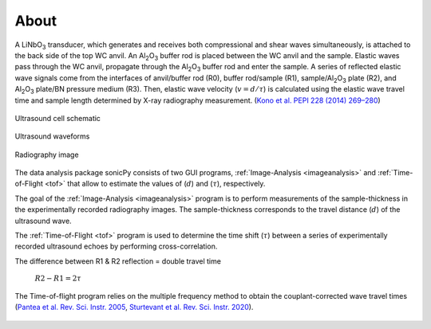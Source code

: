 

About  
-----

A LiNbO\ :sub:`3` transducer, which generates and receives both compressional and shear waves simultaneously, is attached to the back side of the top WC anvil. An Al\ :sub:`2`\O\ :sub:`3` buffer rod is placed between the WC anvil and the sample. Elastic waves pass through the WC anvil, propagate through the Al\ :sub:`2`\O\ :sub:`3` buffer rod and enter the sample. A series of reflected elastic wave signals come from the interfaces of anvil/buffer rod (R0), buffer rod/sample (R1), sample/Al\ :sub:`2`\O\ :sub:`3` plate (R2), and Al\ :sub:`2`\O\ :sub:`3` plate/BN pressure medium (R3). Then, elastic wave velocity (\ :math:`v = d/{\tau}`) is calculated using the elastic wave travel time and sample length determined by X-ray radiography measurement. (`Kono et al. PEPI 228 (2014) 269–280 <https://www.sciencedirect.com/science/article/pii/S0031920113001295>`_)

   

.. figure:: /images/intro/cell_schematic.png
   :alt: Ultrasound cell schematic     
   :width: 450px
   :align: center

   Ultrasound cell schematic

.. figure:: /images/intro/echoes_schematic.png
   :alt: Ultrasound waveforms  
   :width: 500px
   :align: center

   Ultrasound waveforms 

.. figure:: /images/intro/radiography_schematic.png
   :alt: Radiography image 
   :width: 500px
   :align: center

   Radiography image

The data analysis package sonicPy consists of two GUI programs, :ref:`Image-Analysis <imageanalysis>` 
and :ref:`Time-of-Flight <tof>` that allow to estimate the values of (\ :math:`d`) 
and (\ :math:`{\tau}`), respectively.  

The goal of the :ref:`Image-Analysis <imageanalysis>` program is to perform measurements of the sample-thickness 
in the experimentally recorded radiography images. The sample-thickness corresponds to 
the travel distance (\ :math:`d`) of the ultrasound wave. 

The :ref:`Time-of-Flight <tof>` program is used to determine the time shift (\ :math:`{\tau}`) between a 
series of experimentally recorded ultrasound echoes by performing cross-correlation. 

The difference between R1 & R2 reflection = double travel time
	
        \ :math:`R2 - R1 = 2 τ`

.. _r1-r2: 

The Time-of-flight program relies on the multiple frequency method to obtain the couplant-corrected wave travel times (`Pantea et al. Rev. Sci. Instr. 2005 <https://aip.scitation.org/doi/full/10.1063/1.2130715>`_, `Sturtevant et al. Rev. Sci. Instr. 2020 <https://aip.scitation.org/doi/full/10.1063/5.0010475>`_). 

.. figure:: /images/intro/f_schematic.png
   :alt: inverse_f_schematic 
   :width: 400px
   :align: center
 